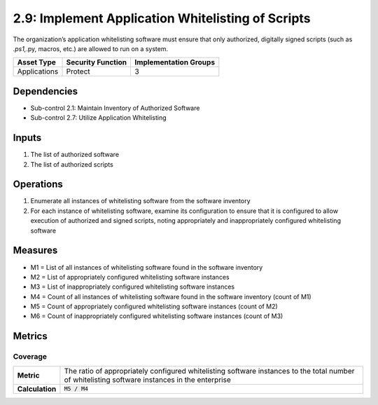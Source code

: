2.9: Implement Application Whitelisting of Scripts
=========================================================
The organization’s application whitelisting software must ensure that only authorized, digitally signed scripts (such as *.ps1,*.py, macros, etc.) are allowed to run on a system.

.. list-table::
	:header-rows: 1

	* - Asset Type
	  - Security Function
	  - Implementation Groups
	* - Applications
	  - Protect
	  - 3

Dependencies
------------
* Sub-control 2.1: Maintain Inventory of Authorized Software
* Sub-control 2.7: Utilize Application Whitelisting

Inputs
------
#. The list of authorized software
#. The list of authorized scripts

Operations
----------
#. Enumerate all instances of whitelisting software from the software inventory
#. For each instance of whitelisting software, examine its configuration to ensure that it is configured to allow execution of authorized and signed scripts, noting appropriately and inappropriately configured whitelisting software

Measures
--------
* M1 = List of all instances of whitelisting software found in the software inventory
* M2 = List of appropriately configured whitelisting software instances
* M3 = List of inappropriately configured whitelisting software instances
* M4 = Count of all instances of whitelisting software found in the software inventory (count of M1)
* M5 = Count of appropriately configured whitelisting software instances (count of M2)
* M6 = Count of inappropriately configured whitelisting software instances (count of M3)

Metrics
-------

Coverage
^^^^^^^^
.. list-table::

	* - **Metric**
	  - | The ratio of appropriately configured whitelisting software instances to the total number of whitelisting software instances in the enterprise
	* - **Calculation**
	  - :code:`M5 / M4`

.. history
.. authors
.. license
